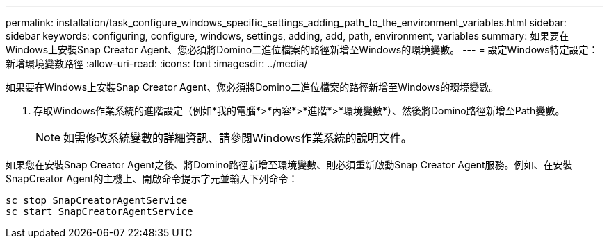 ---
permalink: installation/task_configure_windows_specific_settings_adding_path_to_the_environment_variables.html 
sidebar: sidebar 
keywords: configuring, configure, windows, settings, adding, add, path, environment, variables 
summary: 如果要在Windows上安裝Snap Creator Agent、您必須將Domino二進位檔案的路徑新增至Windows的環境變數。 
---
= 設定Windows特定設定：新增環境變數路徑
:allow-uri-read: 
:icons: font
:imagesdir: ../media/


[role="lead"]
如果要在Windows上安裝Snap Creator Agent、您必須將Domino二進位檔案的路徑新增至Windows的環境變數。

. 存取Windows作業系統的進階設定（例如*我的電腦*>*內容*>*進階*>*環境變數*）、然後將Domino路徑新增至Path變數。
+

NOTE: 如需修改系統變數的詳細資訊、請參閱Windows作業系統的說明文件。



如果您在安裝Snap Creator Agent之後、將Domino路徑新增至環境變數、則必須重新啟動Snap Creator Agent服務。例如、在安裝SnapCreator Agent的主機上、開啟命令提示字元並輸入下列命令：

[listing]
----
sc stop SnapCreatorAgentService
sc start SnapCreatorAgentService
----